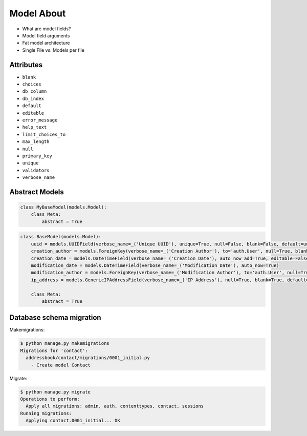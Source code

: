 Model About
===========
* What are model fields?
* Model field arguments
* Fat model architecture
* Single File vs. Models per file


Attributes
----------
* ``blank``
* ``choices``
* ``db_column``
* ``db_index``
* ``default``
* ``editable``
* ``error_message``
* ``help_text``
* ``limit_choices_to``
* ``max_length``
* ``null``
* ``primary_key``
* ``unique``
* ``validators``
* ``verbose_name``


Abstract Models
---------------
.. code-block:: python

    class MyBaseModel(models.Model):
        class Meta:
            abstract = True

.. code-block:: python

    class BaseModel(models.Model):
        uuid = models.UUIDField(verbose_name=_('Unique UUID'), unique=True, null=False, blank=False, default=uuid4, editable=False)
        creation_author = models.ForeignKey(verbose_name=_('Creation Author'), to='auth.User', null=True, blank=True, default=None, on_delete=models.SET_NULL, related_name='creation_author')
        creation_date = models.DateTimeField(verbose_name=_('Creation Date'), auto_now_add=True, editable=False)
        modification_date = models.DateTimeField(verbose_name=_('Modification Date'), auto_now=True)
        modification_author = models.ForeignKey(verbose_name=_('Modification Author'), to='auth.User', null=True, blank=True, default=None, on_delete=models.SET_NULL, related_name='modification_author')
        ip_address = models.GenericIPAddressField(verbose_name=_('IP Address'), null=True, blank=True, default=None, editable=False)

        class Meta:
            abstract = True


Database schema migration
-------------------------
Makemigrations:

.. code-block:: console

    $ python manage.py makemigrations
    Migrations for 'contact':
      addressbook/contact/migrations/0001_initial.py
        - Create model Contact


Migrate:

.. code-block:: console

    $ python manage.py migrate
    Operations to perform:
      Apply all migrations: admin, auth, contenttypes, contact, sessions
    Running migrations:
      Applying contact.0001_initial... OK
